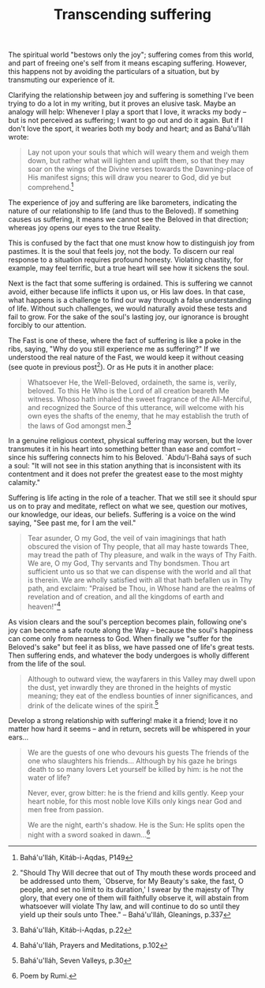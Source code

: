 :PROPERTIES:
:ID:       CE7CB083-BCD1-4C99-A34F-D0B9B0773480
:SLUG:     transcending-suffering
:END:
#+filetags: :journal:
#+title: Transcending suffering

The spiritual world "bestows only the joy"; suffering comes from this
world, and part of freeing one's self from it means escaping suffering.
However, this happens not by avoiding the particulars of a situation,
but by transmuting our experience of it.

Clarifying the relationship between joy and suffering is something I've
been trying to do a lot in my writing, but it proves an elusive task.
Maybe an analogy will help: Whenever I play a sport that I love, it
wracks my body -- but is not perceived as suffering; I want to go out
and do it again. But if I don't love the sport, it wearies both my body
and heart; and as Bahá'u'lláh wrote:

#+BEGIN_QUOTE
Lay not upon your souls that which will weary them and weigh them down,
but rather what will lighten and uplift them, so that they may soar on
the wings of the Divine verses towards the Dawning-place of His manifest
signs; this will draw you nearer to God, did ye but comprehend.[fn:1]

#+END_QUOTE

The experience of joy and suffering are like barometers, indicating the
nature of our relationship to life (and thus to the Beloved). If
something causes us suffering, it means we cannot see the Beloved in
that direction; whereas joy opens our eyes to the true Reality.

This is confused by the fact that one must know how to distinguish joy
from pastimes. It is the soul that feels joy, not the body. To discern
our real response to a situation requires profound honesty. Violating
chastity, for example, may feel terrific, but a true heart will see how
it sickens the soul.

Next is the fact that some suffering is ordained. This is suffering we
cannot avoid, either because life inflicts it upon us, or His law does.
In that case, what happens is a challenge to find our way through a
false understanding of life. Without such challenges, we would naturally
avoid these tests and fail to grow. For the sake of the soul's lasting
joy, our ignorance is brought forcibly to our attention.

The Fast is one of these, where the fact of suffering is like a poke in
the ribs, saying, "Why do you still experience me as suffering?" If we
understood the real nature of the Fast, we would keep it without ceasing
(see quote in previous post[fn:2]). Or as He puts it in another place:

#+BEGIN_QUOTE
Whatsoever He, the Well-Beloved, ordaineth, the same is, verily,
beloved. To this He Who is the Lord of all creation beareth Me witness.
Whoso hath inhaled the sweet fragrance of the All-Merciful, and
recognized the Source of this utterance, will welcome with his own eyes
the shafts of the enemy, that he may establish the truth of the laws of
God amongst men.[fn:3]

#+END_QUOTE

In a genuine religious context, physical suffering may worsen, but the
lover transmutes it in his heart into something better than ease and
comfort -- since his suffering connects him to his Beloved. `Abdu'l-Bahá
says of such a soul: "It will not see in this station anything that is
inconsistent with its contentment and it does not prefer the greatest
ease to the most mighty calamity."

Suffering is life acting in the role of a teacher. That we still see it
should spur us on to pray and meditate, reflect on what we see, question
our motives, our knowledge, our ideas, our beliefs. Suffering is a voice
on the wind saying, "See past me, for I am the veil."

#+BEGIN_QUOTE
Tear asunder, O my God, the veil of vain imaginings that hath obscured
the vision of Thy people, that all may haste towards Thee, may tread the
path of Thy pleasure, and walk in the ways of Thy Faith. We are, O my
God, Thy servants and Thy bondsmen. Thou art sufficient unto us so that
we can dispense with the world and all that is therein. We are wholly
satisfied with all that hath befallen us in Thy path, and exclaim:
"Praised be Thou, in Whose hand are the realms of revelation and of
creation, and all the kingdoms of earth and heaven!"[fn:4]

#+END_QUOTE

As vision clears and the soul's perception becomes plain, following
one's joy can become a safe route along the Way -- because the soul's
happiness can come only from nearness to God. When finally we "suffer
for the Beloved's sake" but feel it as bliss, we have passed one of
life's great tests. Then suffering ends, and whatever the body undergoes
is wholly different from the life of the soul.

#+BEGIN_QUOTE
Although to outward view, the wayfarers in this Valley may dwell upon
the dust, yet inwardly they are throned in the heights of mystic
meaning; they eat of the endless bounties of inner significances, and
drink of the delicate wines of the spirit.[fn:5]

#+END_QUOTE

Develop a strong relationship with suffering! make it a friend; love it
no matter how hard it seems -- and in return, secrets will be whispered
in your ears...

#+BEGIN_QUOTE
We are the guests of one who devours his guests The friends of the one
who slaughters his friends... Although by his gaze he brings death to so
many lovers Let yourself be killed by him: is he not the water of life?

Never, ever, grow bitter: he is the friend and kills gently. Keep your
heart noble, for this most noble love Kills only kings near God and men
free from passion.

We are the night, earth's shadow. He is the Sun: He splits open the
night with a sword soaked in dawn...[fn:6]

#+END_QUOTE

[fn:1] Bahá'u'lláh, Kitáb-i-Aqdas, P149

[fn:2] "Should Thy Will decree that out of Thy mouth these words proceed
       and be addressed unto them, `Observe, for My Beauty's sake, the
       fast, O people, and set no limit to its duration,' I swear by the
       majesty of Thy glory, that every one of them will faithfully
       observe it, will abstain from whatsoever will violate Thy law,
       and will continue to do so until they yield up their souls unto
       Thee." -- Bahá'u'lláh, Gleanings, p.337

[fn:3] Bahá'u'lláh, Kitáb-i-Aqdas, p.22

[fn:4] Bahá'u'lláh, Prayers and Meditations, p.102

[fn:5] Bahá'u'lláh, Seven Valleys, p.30

[fn:6] Poem by Rumi.
